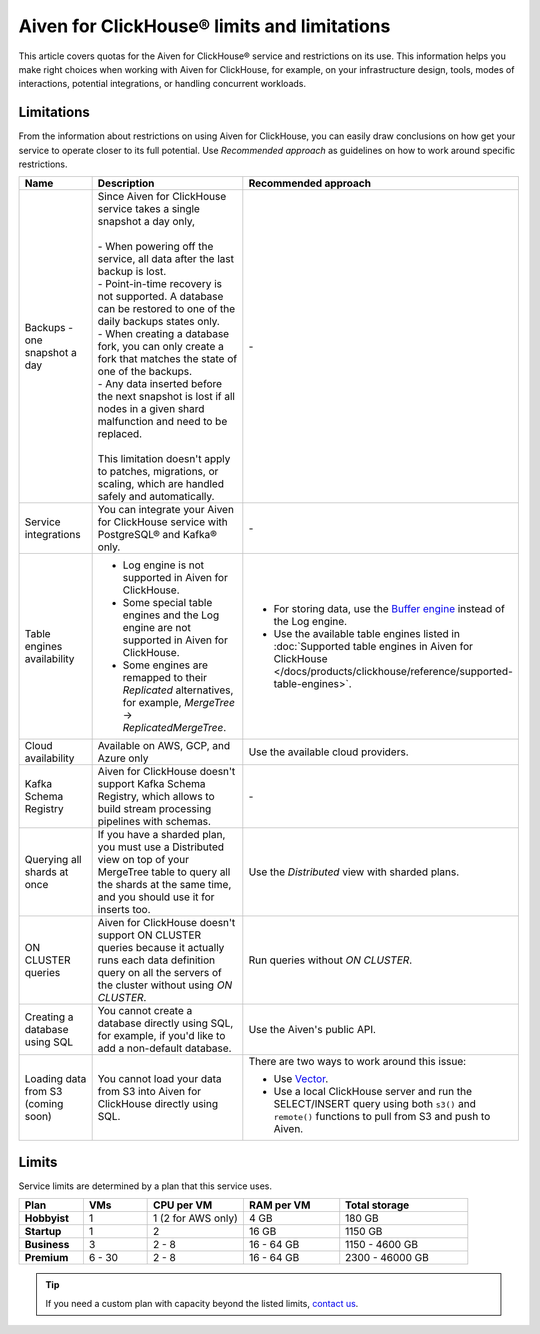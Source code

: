 Aiven for ClickHouse® limits and limitations
============================================

This article covers quotas for the Aiven for ClickHouse® service and restrictions on its use. This information helps you make right choices when working with Aiven for ClickHouse, for example, on your infrastructure design, tools, modes of interactions, potential integrations, or handling concurrent workloads.

Limitations
-----------

From the information about restrictions on using Aiven for ClickHouse, you can easily draw conclusions on how get your service to operate closer to its full potential. Use *Recommended approach* as guidelines on how to work around specific restrictions.

.. list-table::
   :widths: 25 50 25
   :header-rows: 1

   * - Name
     -  Description
     - Recommended approach
   * - Backups - one snapshot a day
     - | Since Aiven for ClickHouse service takes a single snapshot a day only,
       |
       | - When powering off the service, all data after the last backup is lost.
       | - Point-in-time recovery is not supported. A database can be restored to one of the daily backups states only.
       | - When creating a database fork, you can only create a fork that matches the state of one of the backups.
       | - Any data inserted before the next snapshot is lost if all nodes in a given shard malfunction and need to be replaced.
       |
       | This limitation doesn't apply to patches, migrations, or scaling, which are handled safely and automatically.
     - \-
   * - Service integrations
     - You can integrate your Aiven for ClickHouse service with PostgreSQL® and Kafka® only.
     - \-
   * - Table engines availability
     - * Log engine is not supported in Aiven for ClickHouse.

       * Some special table engines and the Log engine are not supported in Aiven for ClickHouse.

       * Some engines are remapped to their `Replicated` alternatives, for example, `MergeTree` -> `ReplicatedMergeTree`.
     - * For storing data, use the `Buffer engine <https://clickhouse.com/docs/en/engines/table-engines/special/buffer/>`_ instead of the Log engine.

       * Use the available table engines listed in :doc:`Supported table engines in Aiven for ClickHouse </docs/products/clickhouse/reference/supported-table-engines>`.
   * - Cloud availability
     - Available on AWS, GCP, and Azure only
     - Use the available cloud providers.
   * - Kafka Schema Registry
     - Aiven for ClickHouse doesn't support Kafka Schema Registry, which allows to build stream processing pipelines with schemas.
     - \-
   * - Querying all shards at once
     - If you have a sharded plan, you must use a Distributed view on top of your MergeTree table to query all the shards at the same time, and you should use it for inserts too.
     - Use the `Distributed` view with sharded plans.
   * - ON CLUSTER queries
     - Aiven for ClickHouse doesn't support ON CLUSTER queries because it actually runs each data definition query on all the servers of the cluster without using `ON CLUSTER`.
     - Run queries without `ON CLUSTER`.
   * - Creating a database using SQL
     - You cannot create a database directly using SQL, for example, if you'd like to add a non-default database.
     - Use the Aiven's public API.
   * - Loading data from S3 (coming soon)
     - You cannot load your data from S3 into Aiven for ClickHouse directly using SQL.
     - There are two ways to work around this issue:

       * Use `Vector <https://vector.dev/>`_.
       * Use a local ClickHouse server and run the SELECT/INSERT query using both ``s3()`` and ``remote()`` functions to pull from S3 and push to Aiven.

Limits
------

Service limits are determined by a plan that this service uses.

.. list-table::
   :widths: 10 10 15 15 20
   :header-rows: 1
   :stub-columns: 1

   * - Plan
     - VMs
     - CPU per VM
     - RAM per VM
     - Total storage
   * - Hobbyist
     - 1
     - 1 (2 for AWS only)
     - 4 GB
     - 180 GB
   * - Startup
     - 1
     - 2
     - 16 GB
     - 1150 GB
   * - Business
     - 3
     - 2 - 8
     - 16 - 64 GB
     - 1150 - 4600 GB
   * - Premium
     - 6 - 30
     - 2 - 8
     - 16 - 64 GB
     - 2300 - 46000 GB

.. tip::

    If you need a custom plan with capacity beyond the listed limits, `contact us <https://aiven.io/contact?department=1306714>`_.

.. seealso::

    * `Quotas for specific tiers of Business and Premium plans <https://aiven.io/pricing?tab=plan-pricing&product=clickhouse>`_
    * `Plans comparison <https://aiven.io/pricing?tab=plan-comparison&product=clickhouse>`_
